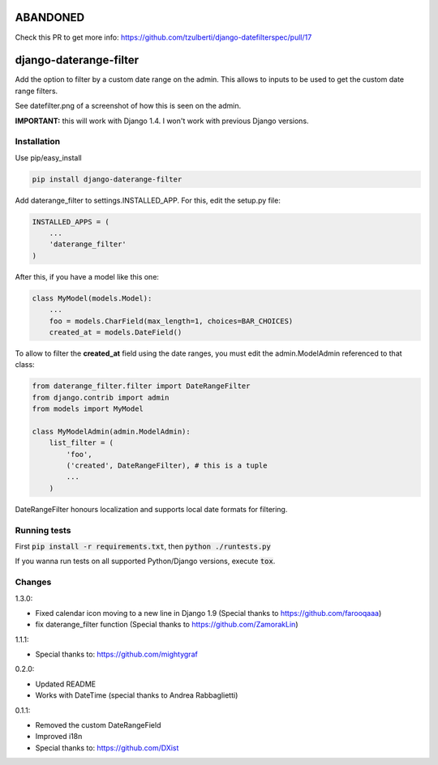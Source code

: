ABANDONED
=========

Check this PR to get more info: https://github.com/tzulberti/django-datefilterspec/pull/17



.. image:: https://travis-ci.org/tzulberti/django-datefilterspec.svg?branch=master
    :alt: Build status
    :target: https://travis-ci.org/tzulberti/django-datefilterspec

django-daterange-filter
=======================

Add the option to filter by a custom date range on the admin. This allows
to inputs to be used to get the custom date range filters.

See datefilter.png of a screenshot of how this is seen on the admin.

**IMPORTANT:** this will work with Django 1.4. I won't work with previous Django
versions.

Installation
------------

Use pip/easy_install

.. code-block:: bash

    pip install django-daterange-filter


Add daterange_filter to settings.INSTALLED_APP. For this, edit the setup.py
file:

.. code-block:: python

    INSTALLED_APPS = (
        ...
        'daterange_filter'
    )

After this, if you have a model like this one:

.. code-block:: python

    class MyModel(models.Model):
        ...
        foo = models.CharField(max_length=1, choices=BAR_CHOICES)
        created_at = models.DateField()
        

To allow to filter the **created_at** field using the date ranges, you must
edit the admin.ModelAdmin referenced to that class:

.. code-block:: python

    from daterange_filter.filter import DateRangeFilter
    from django.contrib import admin
    from models import MyModel

    class MyModelAdmin(admin.ModelAdmin):
        list_filter = (
            'foo',
            ('created', DateRangeFilter), # this is a tuple
            ...
        )


DateRangeFilter honours localization and supports local date 
formats for filtering.

Running tests
-------
First :code:`pip install -r requirements.txt`, then :code:`python ./runtests.py`

If you wanna run tests on all supported Python/Django versions, execute :code:`tox`.

Changes 
-------

1.3.0:

* Fixed calendar icon moving to a new line in Django 1.9 (Special thanks to https://github.com/farooqaaa)
* fix daterange_filter function (Special thanks to https://github.com/ZamorakLin)

1.1.1:

* Special thanks to: https://github.com/mightygraf

0.2.0:

* Updated README
* Works with DateTime (special thanks to Andrea Rabbaglietti)

0.1.1:

* Removed the custom DateRangeField
* Improved i18n
* Special thanks to: https://github.com/DXist
